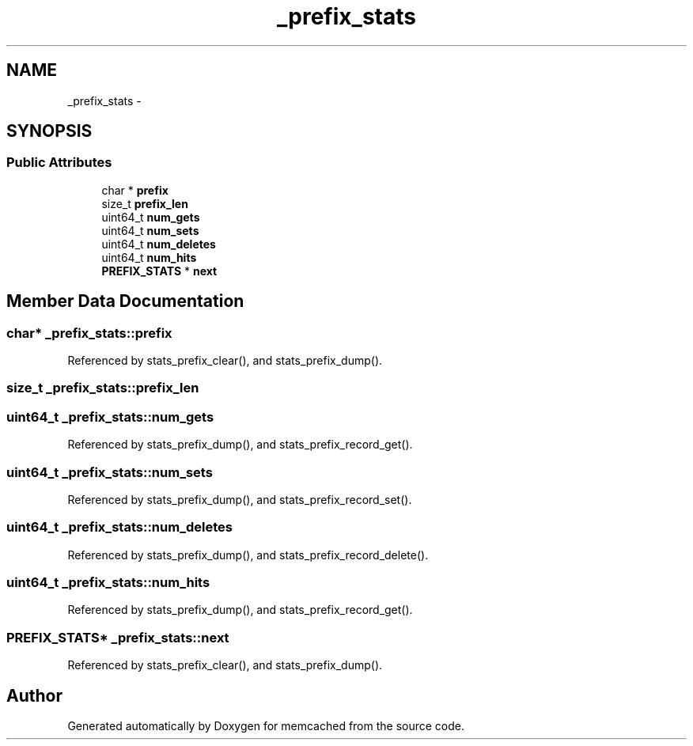 .TH "_prefix_stats" 3 "Wed Apr 3 2013" "Version 0.8" "memcached" \" -*- nroff -*-
.ad l
.nh
.SH NAME
_prefix_stats \- 
.SH SYNOPSIS
.br
.PP
.SS "Public Attributes"

.in +1c
.ti -1c
.RI "char * \fBprefix\fP"
.br
.ti -1c
.RI "size_t \fBprefix_len\fP"
.br
.ti -1c
.RI "uint64_t \fBnum_gets\fP"
.br
.ti -1c
.RI "uint64_t \fBnum_sets\fP"
.br
.ti -1c
.RI "uint64_t \fBnum_deletes\fP"
.br
.ti -1c
.RI "uint64_t \fBnum_hits\fP"
.br
.ti -1c
.RI "\fBPREFIX_STATS\fP * \fBnext\fP"
.br
.in -1c
.SH "Member Data Documentation"
.PP 
.SS "char* _prefix_stats::prefix"

.PP
Referenced by stats_prefix_clear(), and stats_prefix_dump()\&.
.SS "size_t _prefix_stats::prefix_len"

.SS "uint64_t _prefix_stats::num_gets"

.PP
Referenced by stats_prefix_dump(), and stats_prefix_record_get()\&.
.SS "uint64_t _prefix_stats::num_sets"

.PP
Referenced by stats_prefix_dump(), and stats_prefix_record_set()\&.
.SS "uint64_t _prefix_stats::num_deletes"

.PP
Referenced by stats_prefix_dump(), and stats_prefix_record_delete()\&.
.SS "uint64_t _prefix_stats::num_hits"

.PP
Referenced by stats_prefix_dump(), and stats_prefix_record_get()\&.
.SS "\fBPREFIX_STATS\fP* _prefix_stats::next"

.PP
Referenced by stats_prefix_clear(), and stats_prefix_dump()\&.

.SH "Author"
.PP 
Generated automatically by Doxygen for memcached from the source code\&.
